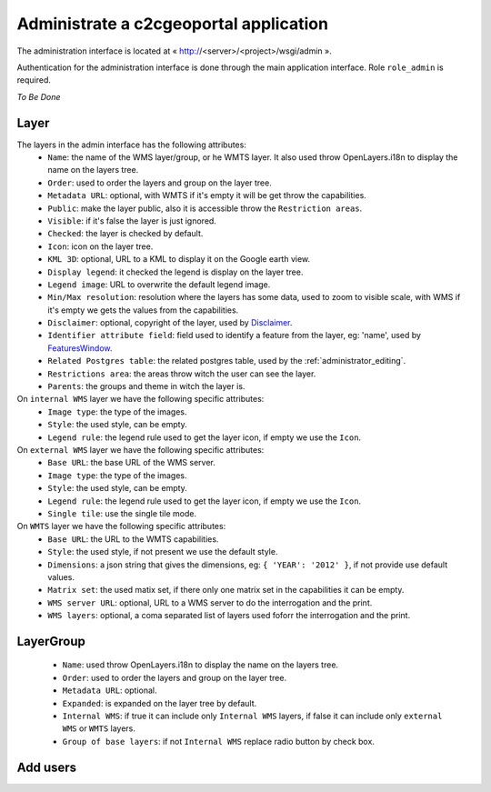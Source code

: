 .. _administrator_administrate:

Administrate a c2cgeoportal application
=======================================

The administration interface is located at « http://<server>/<project>/wsgi/admin ».

Authentication for the administration interface is done through the main application interface. Role ``role_admin`` is
required.

*To Be Done*

Layer
-----

The layers in the admin interface has the following attributes:
 *  ``Name``: the name of the WMS layer/group, or he WMTS layer. 
    It also used throw OpenLayers.i18n to display the name on the layers tree.
 *  ``Order``: used to order the layers and group on the layer tree.
 *  ``Metadata URL``: optional, with WMTS if it's empty it will 
    be get throw the capabilities.
 *  ``Public``: make the layer public, also it is accessible 
    throw the ``Restriction areas``.
 *  ``Visible``: if it's false the layer is just ignored.
 *  ``Checked``: the layer is checked by default.
 *  ``Icon``: icon on the layer tree.
 *  ``KML 3D``: optional, URL to a KML to display it on the Google earth view.
 *  ``Display legend``: it checked the legend is display on the layer tree.
 *  ``Legend image``: URL to overwrite the default legend image.
 *  ``Min/Max resolution``: resolution where the layers has some data, 
    used to zoom to visible scale, with WMS if it's empty we gets the values 
    from the capabilities.
 *  ``Disclaimer``: optional, copyright of the layer, used by 
    `Disclaimer <http://docs.camptocamp.net/cgxp/lib/plugins/Disclaimer.html>`_.
 *  ``Identifier attribute field``: field used to identify a feature from the 
    layer, eg: 'name', used by 
    `FeaturesWindow <http://docs.camptocamp.net/cgxp/lib/plugins/FeaturesWindow.html>`_.
 *  ``Related Postgres table``: the related postgres table, 
    used by the :ref:`administrator_editing`.
 *  ``Restrictions area``: the areas throw witch the user can see the layer.
 *  ``Parents``: the groups and theme in witch the layer is.

On ``internal WMS`` layer we have the following specific attributes:
 *  ``Image type``: the type of the images.
 *  ``Style``: the used style, can be empty.
 *  ``Legend rule``: the legend rule used to get the layer icon, 
    if empty we use the ``Icon``.

On ``external WMS`` layer we have the following specific attributes:
 *  ``Base URL``: the base URL of the WMS server.
 *  ``Image type``: the type of the images.
 *  ``Style``: the used style, can be empty.
 *  ``Legend rule``: the legend rule used to get the layer icon, 
    if empty we use the ``Icon``.
 *  ``Single tile``: use the single tile mode.

On ``WMTS`` layer we have the following specific attributes:
 *  ``Base URL``: the URL to the WMTS capabilities.
 *  ``Style``: the used style, if not present we use the default style.
 *  ``Dimensions``: a json string that gives the dimensions, 
    eg: ``{ 'YEAR': '2012' }``, if not provide use default values.
 *  ``Matrix set``: the used matix set, if there only one matrix set 
    in the capabilities it can be empty.
 *  ``WMS server URL``: optional, URL to a WMS server to do 
    the interrogation and the print.
 *  ``WMS layers``: optional, a coma separated list of layers used foforr
    the interrogation and the print.

LayerGroup
----------

 *  ``Name``: used throw OpenLayers.i18n to display the name on the layers tree.
 *  ``Order``: used to order the layers and group on the layer tree.
 *  ``Metadata URL``: optional.
 *  ``Expanded``: is expanded on the layer tree by default.
 *  ``Internal WMS``: if true it can include only ``Internal WMS`` layers, 
    if false it can include only ``external WMS`` or ``WMTS`` layers.
 *  ``Group of base layers``: if not ``Internal WMS`` replace radio button by check box.

Add users
---------
